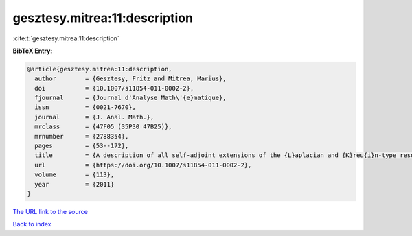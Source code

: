 gesztesy.mitrea:11:description
==============================

:cite:t:`gesztesy.mitrea:11:description`

**BibTeX Entry:**

.. code-block:: bibtex

   @article{gesztesy.mitrea:11:description,
     author        = {Gesztesy, Fritz and Mitrea, Marius},
     doi           = {10.1007/s11854-011-0002-2},
     fjournal      = {Journal d'Analyse Math\'{e}matique},
     issn          = {0021-7670},
     journal       = {J. Anal. Math.},
     mrclass       = {47F05 (35P30 47B25)},
     mrnumber      = {2788354},
     pages         = {53--172},
     title         = {A description of all self-adjoint extensions of the {L}aplacian and {K}reu{i}n-type resolvent formulas on non-smooth domains},
     url           = {https://doi.org/10.1007/s11854-011-0002-2},
     volume        = {113},
     year          = {2011}
   }
`The URL link to the source <https://doi.org/10.1007/s11854-011-0002-2>`_


`Back to index <../By-Cite-Keys.html>`_
